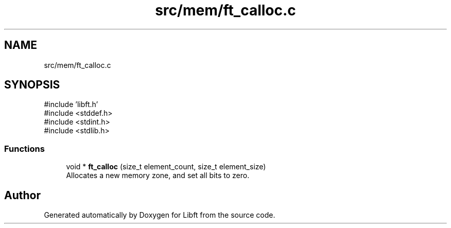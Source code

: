 .TH "src/mem/ft_calloc.c" 3 "Libft" \" -*- nroff -*-
.ad l
.nh
.SH NAME
src/mem/ft_calloc.c
.SH SYNOPSIS
.br
.PP
\fR#include 'libft\&.h'\fP
.br
\fR#include <stddef\&.h>\fP
.br
\fR#include <stdint\&.h>\fP
.br
\fR#include <stdlib\&.h>\fP
.br

.SS "Functions"

.in +1c
.ti -1c
.RI "void * \fBft_calloc\fP (size_t element_count, size_t element_size)"
.br
.RI "Allocates a new memory zone, and set all bits to zero\&. "
.in -1c
.SH "Author"
.PP 
Generated automatically by Doxygen for Libft from the source code\&.
